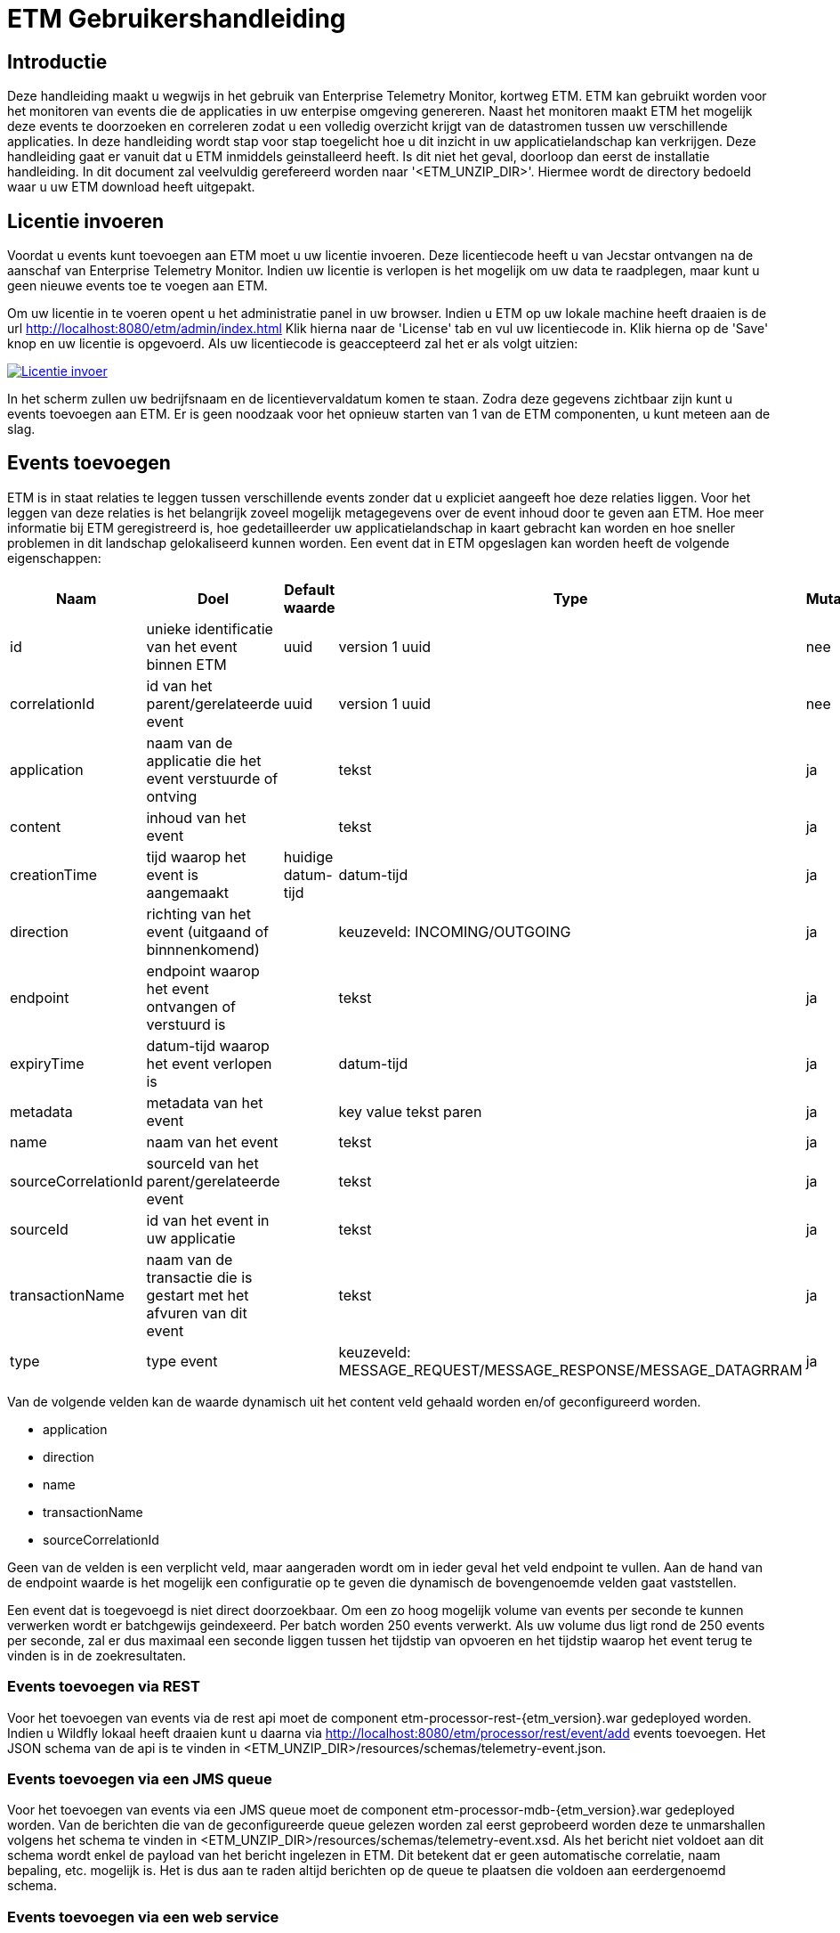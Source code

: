 = ETM Gebruikershandleiding
:doctype: book
:docinfo: docinfo

[[chap-ETM_Usage-Introduction]]
== Introductie

Deze handleiding maakt u wegwijs in het gebruik van Enterprise Telemetry Monitor, kortweg ETM. ETM kan gebruikt worden voor het monitoren van events die de applicaties in uw 
enterpise omgeving genereren. Naast het monitoren maakt ETM het mogelijk deze events te doorzoeken en correleren zodat u een volledig overzicht krijgt van de datastromen tussen
uw verschillende applicaties. In deze handleiding wordt stap voor stap toegelicht hoe u dit inzicht in uw applicatielandschap kan verkrijgen. Deze handleiding gaat er vanuit dat
u ETM inmiddels geinstalleerd heeft. Is dit niet het geval, doorloop dan eerst de installatie handleiding.
In dit document zal veelvuldig
gerefereerd worden naar '<ETM_UNZIP_DIR>'. Hiermee wordt de directory bedoeld waar u uw ETM download heeft uitgepakt.


[[chap-ETM_Usage-Provide_License]]
== Licentie invoeren

Voordat u events kunt toevoegen aan ETM moet u uw licentie invoeren. Deze licentiecode heeft u van Jecstar ontvangen na de aanschaf van Enterprise Telemetry Monitor. Indien uw 
licentie is verlopen is het mogelijk om uw data te raadplegen, maar kunt u geen nieuwe events toe te voegen aan ETM.

Om uw licentie in te voeren opent u het administratie panel in uw browser. Indien u ETM op uw lokale machine heeft draaien is de url http://localhost:8080/etm/admin/index.html
Klik hierna naar de 'License' tab en vul uw licentiecode in. Klik hierna op de 'Save' knop en uw licentie is opgevoerd. Als uw licentiecode is geaccepteerd zal het er als 
volgt uitzien:
 
image:usage/insert-license.png["Licentie invoer", link="usage/insert-license.png"]

In het scherm zullen uw bedrijfsnaam en de licentievervaldatum komen te staan. Zodra deze gegevens zichtbaar zijn kunt u events toevoegen aan ETM. Er is geen noodzaak
voor het opnieuw starten van 1 van de ETM componenten, u kunt meteen aan de slag. 


[[chap-ETM_Usage-Add_Events]]
== Events toevoegen

ETM is in staat relaties te leggen tussen verschillende events zonder dat u expliciet aangeeft hoe deze relaties liggen. Voor het leggen van deze relaties is het belangrijk
zoveel mogelijk metagegevens over de event inhoud door te geven aan ETM. Hoe meer informatie bij ETM geregistreerd is, hoe gedetailleerder uw applicatielandschap in kaart gebracht
kan worden en hoe sneller problemen in dit landschap gelokaliseerd kunnen worden. Een event dat in ETM opgeslagen kan worden heeft de volgende eigenschappen:

[options="header"]
|=======================
|Naam|Doel|Default waarde|Type|Mutabel
|id|unieke identificatie van het event binnen ETM|uuid|version 1 uuid|nee
|correlationId|id van het parent/gerelateerde event|uuid|version 1 uuid|nee
|application|naam van de applicatie die het event verstuurde of ontving||tekst|ja
|content|inhoud van het event||tekst|ja
|creationTime|tijd waarop het event is aangemaakt|huidige datum-tijd|datum-tijd|ja
|direction|richting van het event (uitgaand of binnnenkomend)||keuzeveld: INCOMING/OUTGOING|ja
|endpoint|endpoint waarop het event ontvangen of verstuurd is||tekst|ja
|expiryTime|datum-tijd waarop het event verlopen is||datum-tijd|ja
|metadata|metadata van het event||key value tekst paren|ja
|name|naam van het event||tekst|ja
|sourceCorrelationId|sourceId van het parent/gerelateerde event||tekst|ja
|sourceId|id van het event in uw applicatie||tekst|ja
|transactionName|naam van de transactie die is gestart met het afvuren van dit event||tekst|ja
|type|type event||keuzeveld: MESSAGE_REQUEST/MESSAGE_RESPONSE/MESSAGE_DATAGRRAM|ja
|=======================

Van de volgende velden kan de waarde dynamisch uit het content veld gehaald worden en/of geconfigureerd worden.

* application
* direction
* name
* transactionName
* sourceCorrelationId

Geen van de velden is een verplicht veld, maar aangeraden wordt om in ieder geval het veld endpoint te vullen. Aan de hand van de endpoint waarde is het mogelijk een configuratie 
op te geven die dynamisch de bovengenoemde velden gaat vaststellen.

Een event dat is toegevoegd is niet direct doorzoekbaar. Om een zo hoog mogelijk volume van events per seconde te kunnen verwerken wordt er batchgewijs geindexeerd. Per batch worden 
250 events verwerkt. Als uw volume dus ligt rond de 250 events per seconde, zal er dus maximaal een seconde liggen tussen het tijdstip van opvoeren en het tijdstip waarop het
event terug te vinden is in de zoekresultaten.

=== Events toevoegen via REST
Voor het toevoegen van events via de rest api moet de component etm-processor-rest-{etm_version}.war gedeployed worden. Indien u Wildfly lokaal heeft draaien kunt u daarna
via http://localhost:8080/etm/processor/rest/event/add events toevoegen. Het JSON schema van de api is te vinden in <ETM_UNZIP_DIR>/resources/schemas/telemetry-event.json.
 
=== Events toevoegen via een JMS queue
Voor het toevoegen van events via een JMS queue moet de component etm-processor-mdb-{etm_version}.war gedeployed worden. Van de berichten die van de geconfigureerde queue gelezen worden
zal eerst geprobeerd worden deze te unmarshallen volgens het schema te vinden in <ETM_UNZIP_DIR>/resources/schemas/telemetry-event.xsd. Als het bericht niet voldoet aan dit
schema wordt enkel de payload van het bericht ingelezen in ETM. Dit betekent dat er geen automatische correlatie, naam bepaling, etc. mogelijk is. Het is dus aan te raden altijd 
berichten op de queue te plaatsen die voldoen aan eerdergenoemd schema.

=== Events toevoegen via een web service
Voor het toevoegen van events via een web service moet de component etm-processor-ws-{etm_version}.war gedeployed worden. Indien u Wildfly lokaal heeft draaien kunt u daarna
via http://localhost:8080/etm/processor/ws/processorservice?wsdl de wsdl downloaden. 

=== Performance optimalisatie
Om een grotere doorvoersnelheid van het verwerken van events te realiseren kan het nodig zijn de ETM configuratie te optimaliseren. Opent u hiervoor het administratie panel 
in uw browser. Indien u ETM op uw lokale machine heeft draaien is de url http://localhost:8080/etm/admin/index.html  
Onder de tab 'ETM' vind u in de linker kolom vier configuratie opties die van belang zijn bij het verwerken van events:

image:usage/etm-process-config.png["Performance optimalisatie", link="usage/etm-process-config.png"]

Om te bepalen hoe de instellingen het best aangepast kunnen worden is het nodig enige kennis te hebben van de verwerking van events binnen ETM. Op het moment dat een event
binnenkomt wordt deze allereerst "enhanced". Het enhancing proces zorgt er bijvoorbeeld voor dat de naam van een event wordt bepaald indien deze niet is meegegeven. Het komt er 
op neer dat zoveel mogelijk van de event eigenschappen aangevuld worden indien deze niet meegegeven zijn. Nadat het event door het enhancement proces heen is wordt 
het gelijktijdig opgeslagen en geindexeerd. Hoewel dit twee verschillende processen zijn, worden ze parralel uitgevoerd. De opties 'Enhancing handler count', 'Indexing handler count' 
en 'Persisting handler count' bevatten het aantal handlers dat tegelijk berichten kan verwerken. Default zijn er per proces 5 handlers beschikbaar. Mocht u veel grote berichten 
aan ETM toevoegen dan wordt aangeraden het aantal Indexing handlers te verhogen.

Als laatste heeft u de mogelijkheid de 'Ringbuffer size' aan te passen. De ringbuffer is een interne buffer waarop events worden geplaatst voordat ze door een handler zijn verwerkt. 
U kunt deze waarde ophogen als u tijdelijk pieken in uw load aan events verwacht. Let wel, de events worden op dat moment in het geheugen van de JVM geplaatst. Een te grote waarde 
in dit veld kan er dus voor zorgen dat uw JVM uit zijn geheugen gaat lopen.

Standaard toont het administratie panel de configuratie die voor alle instanties in het cluster geldt. Indien u voor een enkele node een configuratie wijziging wilt doorvoeren 
kan dit door rechtsboven in de dropdown box de gewenste node te selecteren en daarna de configuratie instelling aan te passen.

Zoals bij alle wijzigingen die via het administratie panel worden doorgevoerd hoeft er geen herstart van ETM plaats te vinden op het moment dat u de configuratie 
wijziginen opslaat.

[[chap-ETM_Usage-Remove_Events]]
== Events verwijderen
Het kan zijn dat uw events naar verloop van tijd niet meer relevant zijn. Om events ouder dan een bepaalde creationTime te verwijderen moet de component etm-scheduler-retention-{etm_version}.war
gedeployed worden. Indien u dit component in een cluster deployed zal er altijd maar 1 instantie daadwerkelijk events gaan verwijderen. Welke instantie dit is wordt door Zookeeper 
bepaald. Indien het gekozen component uitvalt of fouten geeft zal een instantie op een andere service dit werk automatisch overnemen. 

Om te configureren hoe lang de events bewaard moeten blijven dient u in te loggen op het administratie panel in uw browser. Indien u ETM op uw lokale machine heeft draaien is 
de url http://localhost:8080/etm/admin/index.html 
Onder de tab 'ETM' vind u in de rechter kolom de velden 'Data retention time' en 'Data retention check interval':

image:usage/retention-config.png["Retentie invoer", link="usage/retention-config.png"]

In het veld 'Data retention time' geeft op hoe lang de events in milliseconden bewaard moeten blijven. In het veld 'Data retention check interval' geeft u op hoeveel tijd in 
milliseconde er tussen 2 verwijder acties moet zitten. 


[[chap-ETM_Usage-Search_Events]]
== Events zoeken
Om event in ETM op te zoeken opent u het zoekscherm in een browser. Indien u ETM op uw lokale machine heeft draaien is de url http://localhost:8080/etm/search/index.html 
In het zoekscherm kunt u elke willekeurige zoekterm intypen en op de knop 'Search' drukken. ETM zoekt automatisch de meest relevante events voor u op.

Naast een standaard invoer kunt u zoeken op specifieke velden van een event. Welke velden dit precies zijn vindt u in het panel met de titel 'Available fieldnames'. Neem bijvoorbeeld
de volgende zoekopdracht:

image:usage/search.png["Zoek voorbeeld", link="usage/search.png"]

Door de zoekquery 'application:"Parel" AND endpoint:ESB.REQ.PRL and name:*Request' te gebruiken gaat ETM op zoek naar events uit de applicatie "Parel". Doordat de applicatienaam
gequoot is geeft u aan dat de dit een exacte match moet zijn. Tevens moet het endpoint van het event de waarde "ESB.REQ.PRL" hebben en de naam van het event eindigen op "Request".

Veelgebruikte zoekopdrachten vindt u aan de rechterkant van het scherm in het panel met de titel 'Search templates'. Door op 1 van de zoek sjablonen te klikken wordt een 
standaard zoekopdracht voor u ingevuld in het invoerscherm. 

=== Zoekresultaten
Nadat u uw event hebt teruggevonden kunt u de inhoud bekijken door op de eventnaam te klikken. Allereerst vindt u hier enkele eigenschappen van het event terug, maark ook de inhoud
van het event. Indien het event van het type "MESSAGE_REQUEST" of "MESSAGE_RESPONSE" is wordt automatisch het gecorreleerde bericht getoond in de tab naast het geselecteerde
bericht. Als laatste wordt er een overview getoond van het bericht en alle gerelateerde berichten in uw applicatie landschap. Een voorbeeld hiervan is:

image:usage/event-overview.png["Event overview", link="usage/event-overview.png"]

In het overview is de naam het geselecteerde bericht vetgedrukt. U kunt dus in 1 oogopslag zien waar in uw applicatie keten zich het bericht bevindt. Ook kunt u terugvinden welke
berichten in de keten de meeste verwerkingstijd in beslag namen. Dit zijn de berichten die het meest van de heldere kleur groen afwijken. In bovenstaand voorbeeld is de 
applicatie "Nieuw Woon" dus de oorzaak van de langzame verwerkingssnelheid van het bericht uit de applicatie "KCS". Enkele berichten zijn witgekleurd. Dit zijn berichten van 
het type "MESSAGE_DATAGRAM" en hebben geen verwerkingstijd, aangezien dit bericht types zijn waarop geen antwoord komt. 


[[chap-ETM_Usage-Monitor_Events]]
== Events monitoren
Om events te monitoren kunt u gebruik maken van het ETM Dashboard in uw browser. Indien u ETM op uw lokale machine heeft draaien is de url http://localhost:8080/etm/dashboard/index.html
Op het dashboard ziet u uw minst performante transacties en events:

image:usage/dashboard.png["Dashboard", link="usage/dashboard.png"]

Linksboven in het panel met de titel 'Message counts' ziet u maximaal 5 applicaties die de meeste events genereren of ontvangen in het afgelopen uur. Per applicatie wordt het 
type event met het bijbehorende aantal weergegeven. Rechtsboven in het panel met de titel 'Transaction performance' ziet u maximaal 5 transacties met de hoogste gemiddelde 
response tijd in het afgelopen uur. Rechtsonder in het panel met de titel 'Message performance' ziet u maximaal 5 individuele events met de hoogste gemiddelde response tijd in 
het afgelopen uur. Tenslotte ziet u linksonder in het panel met de titel 'Expired messages' de laatste (maximaal) 7 berichten van het type MESSAGE_REQUEST waarop geen antwoord 
kwam, of waarvan het antwoord later dan de expiry tijd binnen is gekomen. Vanuit deze tabel kunt u doorklikken op de berichten om daarna te bepalen waar het probleem in uw 
applicatie landschap zich precies bevindt.

[[chap-ETM_Usage-Error_Codes]]
== Error codes
Waar mogelijk geeft ETM error codes terug wanneer het berichten niet kan verwerken of opdrachten niet juist kan afhandelen. Hieronder een overzicht van foutmeldingen en mogelijke
oplossingen:

[options="header"]
|=======================
|Code|Oorzaak|Oplossing
|[[error-100000]]100000|Onbekende fout|Controleer de logfiles op gedetailleerde foutmeldingen
|[[error-100001]]100001|Ongeldige licentie sleutel|De ingevulde licentie sleutel is niet geldig. Neem contact op met Jecstar support.
|[[error-100002]]100002|De licentie sleutel is verlopen|De huidige licentie sleutel is niet meer gelidg. Neem contact op met Jecstar support.
|[[error-100003]]100003|Fout bij laden configuratie|De configuratie kon niet ingeladen worden. Controleer of uw Zookeeper ensemble actief is. Indien dit het geval is, controleer dan de logfiles 
op gedetailleerde informatie.
|[[error-100004]]100004|Fout bij aanmaken unmarshaller|De MDB is niet in staat een unmarshaller voor de berichten aan te maken. Controleer de logfiles op gedetailleerde foutmeldingen 
|=======================
